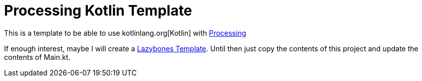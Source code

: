 = Processing Kotlin Template

This is a template to be able to use kotlinlang.org[Kotlin] with http://processing.org[Processing]

If enough interest, maybe I will create a https://github.com/pledbrook/lazybones[Lazybones Template].
Until then just copy the contents of this project and update the contents of Main.kt.
